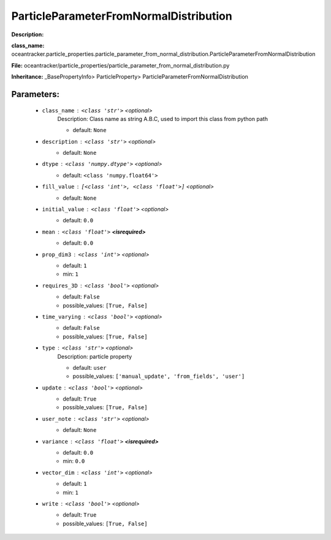 ########################################
ParticleParameterFromNormalDistribution
########################################

**Description:** 

**class_name:** oceantracker.particle_properties.particle_parameter_from_normal_distribution.ParticleParameterFromNormalDistribution

**File:** oceantracker/particle_properties/particle_parameter_from_normal_distribution.py

**Inheritance:** _BasePropertyInfo> ParticleProperty> ParticleParameterFromNormalDistribution


Parameters:
************

	* ``class_name`` :   ``<class 'str'>``   *<optional>*
		Description: Class name as string A.B.C, used to import this class from python path

		- default: ``None``

	* ``description`` :   ``<class 'str'>``   *<optional>*
		- default: ``None``

	* ``dtype`` :   ``<class 'numpy.dtype'>``   *<optional>*
		- default: ``<class 'numpy.float64'>``

	* ``fill_value`` :   ``[<class 'int'>, <class 'float'>]``   *<optional>*
		- default: ``None``

	* ``initial_value`` :   ``<class 'float'>``   *<optional>*
		- default: ``0.0``

	* ``mean`` :   ``<class 'float'>`` **<isrequired>**
		- default: ``0.0``

	* ``prop_dim3`` :   ``<class 'int'>``   *<optional>*
		- default: ``1``
		- min: ``1``

	* ``requires_3D`` :   ``<class 'bool'>``   *<optional>*
		- default: ``False``
		- possible_values: ``[True, False]``

	* ``time_varying`` :   ``<class 'bool'>``   *<optional>*
		- default: ``False``
		- possible_values: ``[True, False]``

	* ``type`` :   ``<class 'str'>``   *<optional>*
		Description: particle property

		- default: ``user``
		- possible_values: ``['manual_update', 'from_fields', 'user']``

	* ``update`` :   ``<class 'bool'>``   *<optional>*
		- default: ``True``
		- possible_values: ``[True, False]``

	* ``user_note`` :   ``<class 'str'>``   *<optional>*
		- default: ``None``

	* ``variance`` :   ``<class 'float'>`` **<isrequired>**
		- default: ``0.0``
		- min: ``0.0``

	* ``vector_dim`` :   ``<class 'int'>``   *<optional>*
		- default: ``1``
		- min: ``1``

	* ``write`` :   ``<class 'bool'>``   *<optional>*
		- default: ``True``
		- possible_values: ``[True, False]``


